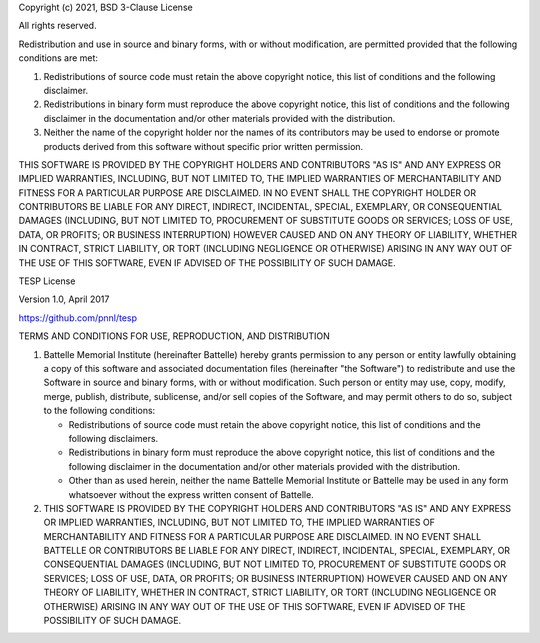 Copyright (c) 2021, BSD 3-Clause License

All rights reserved.

Redistribution and use in source and binary forms, with or without
modification, are permitted provided that the following conditions are met:

1. Redistributions of source code must retain the above copyright notice, this
   list of conditions and the following disclaimer.

2. Redistributions in binary form must reproduce the above copyright notice,
   this list of conditions and the following disclaimer in the documentation
   and/or other materials provided with the distribution.

3. Neither the name of the copyright holder nor the names of its
   contributors may be used to endorse or promote products derived from
   this software without specific prior written permission.

THIS SOFTWARE IS PROVIDED BY THE COPYRIGHT HOLDERS AND CONTRIBUTORS "AS IS"
AND ANY EXPRESS OR IMPLIED WARRANTIES, INCLUDING, BUT NOT LIMITED TO, THE
IMPLIED WARRANTIES OF MERCHANTABILITY AND FITNESS FOR A PARTICULAR PURPOSE ARE
DISCLAIMED. IN NO EVENT SHALL THE COPYRIGHT HOLDER OR CONTRIBUTORS BE LIABLE
FOR ANY DIRECT, INDIRECT, INCIDENTAL, SPECIAL, EXEMPLARY, OR CONSEQUENTIAL
DAMAGES (INCLUDING, BUT NOT LIMITED TO, PROCUREMENT OF SUBSTITUTE GOODS OR
SERVICES; LOSS OF USE, DATA, OR PROFITS; OR BUSINESS INTERRUPTION) HOWEVER
CAUSED AND ON ANY THEORY OF LIABILITY, WHETHER IN CONTRACT, STRICT LIABILITY,
OR TORT (INCLUDING NEGLIGENCE OR OTHERWISE) ARISING IN ANY WAY OUT OF THE USE
OF THIS SOFTWARE, EVEN IF ADVISED OF THE POSSIBILITY OF SUCH DAMAGE.


TESP License

Version 1.0, April 2017

https://github.com/pnnl/tesp

TERMS AND CONDITIONS FOR USE, REPRODUCTION, AND DISTRIBUTION

1. Battelle Memorial Institute (hereinafter Battelle) hereby grants
   permission to any person or entity lawfully obtaining a copy of
   this software and associated documentation files (hereinafter "the
   Software") to redistribute and use the Software in source and
   binary forms, with or without modification.  Such person or entity
   may use, copy, modify, merge, publish, distribute, sublicense,
   and/or sell copies of the Software, and may permit others to do so,
   subject to the following conditions:
   
   - Redistributions of source code must retain the above copyright
     notice, this list of conditions and the following disclaimers.
   - Redistributions in binary form must reproduce the above copyright
     notice, this list of conditions and the following disclaimer in
     the documentation and/or other materials provided with the
     distribution.
   - Other than as used herein, neither the name Battelle Memorial
     Institute or Battelle may be used in any form whatsoever without
     the express written consent of Battelle.

2. THIS SOFTWARE IS PROVIDED BY THE COPYRIGHT HOLDERS AND CONTRIBUTORS
   "AS IS" AND ANY EXPRESS OR IMPLIED WARRANTIES, INCLUDING, BUT NOT
   LIMITED TO, THE IMPLIED WARRANTIES OF MERCHANTABILITY AND FITNESS FOR
   A PARTICULAR PURPOSE ARE DISCLAIMED. IN NO EVENT SHALL BATTELLE OR
   CONTRIBUTORS BE LIABLE FOR ANY DIRECT, INDIRECT, INCIDENTAL, SPECIAL,
   EXEMPLARY, OR CONSEQUENTIAL DAMAGES (INCLUDING, BUT NOT LIMITED TO,
   PROCUREMENT OF SUBSTITUTE GOODS OR SERVICES; LOSS OF USE, DATA, OR
   PROFITS; OR BUSINESS INTERRUPTION) HOWEVER CAUSED AND ON ANY THEORY
   OF LIABILITY, WHETHER IN CONTRACT, STRICT LIABILITY, OR TORT (INCLUDING
   NEGLIGENCE OR OTHERWISE) ARISING IN ANY WAY OUT OF THE USE OF THIS
   SOFTWARE, EVEN IF ADVISED OF THE POSSIBILITY OF SUCH DAMAGE.

